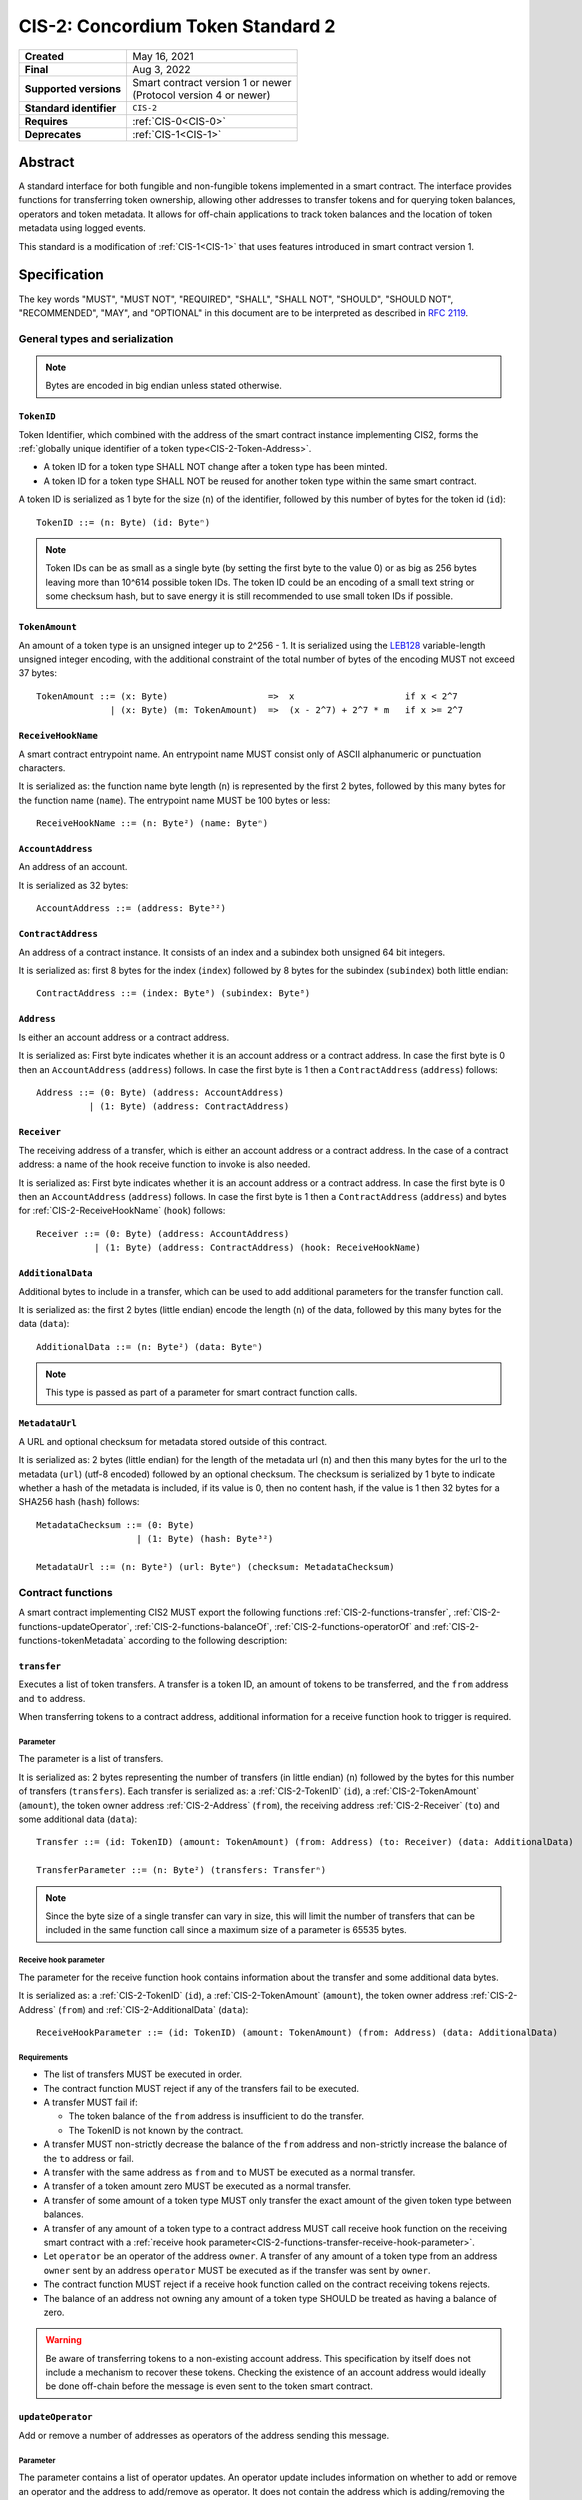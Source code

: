 .. _CIS-2:

==================================
CIS-2: Concordium Token Standard 2
==================================

.. list-table::
   :stub-columns: 1

   * - Created
     - May 16, 2021
   * - Final
     - Aug 3, 2022
   * - Supported versions
     - | Smart contract version 1 or newer
       | (Protocol version 4 or newer)
   * - Standard identifier
     - ``CIS-2``
   * - Requires
     - :ref:`CIS-0<CIS-0>`
   * - Deprecates
     - :ref:`CIS-1<CIS-1>`

Abstract
========

A standard interface for both fungible and non-fungible tokens implemented in a smart contract.
The interface provides functions for transferring token ownership, allowing other addresses to transfer tokens and for querying token balances, operators and token metadata.
It allows for off-chain applications to track token balances and the location of token metadata using logged events.

This standard is a modification of :ref:`CIS-1<CIS-1>` that uses features introduced in smart contract version 1.

Specification
=============

The key words "MUST", "MUST NOT", "REQUIRED", "SHALL", "SHALL NOT", "SHOULD", "SHOULD NOT", "RECOMMENDED",  "MAY", and "OPTIONAL" in this document are to be interpreted as described in :rfc:`2119`.

General types and serialization
-------------------------------

.. note::

  Bytes are encoded in big endian unless stated otherwise.

.. _CIS-2-TokenID:

``TokenID``
^^^^^^^^^^^

Token Identifier, which combined with the address of the smart contract instance implementing CIS2, forms the :ref:`globally unique identifier of a token type<CIS-2-Token-Address>`.

- A token ID for a token type SHALL NOT change after a token type has been minted.
- A token ID for a token type SHALL NOT be reused for another token type within the same smart contract.

A token ID is serialized as 1 byte for the size (``n``) of the identifier, followed by this number of bytes for the token id (``id``)::

  TokenID ::= (n: Byte) (id: Byteⁿ)

.. note::

  Token IDs can be as small as a single byte (by setting the first byte to the value 0) or as big as 256 bytes leaving more than 10^614 possible token IDs.
  The token ID could be an encoding of a small text string or some checksum hash, but to save energy it is still recommended to use small token IDs if possible.

.. _CIS-2-TokenAmount:

``TokenAmount``
^^^^^^^^^^^^^^^

An amount of a token type is an unsigned integer up to 2^256 - 1.
It is serialized using the LEB128_ variable-length unsigned integer encoding, with the additional constraint of the total number of bytes of the encoding MUST not exceed 37 bytes::

  TokenAmount ::= (x: Byte)                   =>  x                     if x < 2^7
                | (x: Byte) (m: TokenAmount)  =>  (x - 2^7) + 2^7 * m   if x >= 2^7

.. _LEB128: https://en.wikipedia.org/wiki/LEB128

.. _CIS-2-ReceiveHookName:

``ReceiveHookName``
^^^^^^^^^^^^^^^^^^^

A smart contract entrypoint name.
An entrypoint name MUST consist only of ASCII alphanumeric or punctuation characters.

It is serialized as: the function name byte length (``n``) is represented by the first 2 bytes, followed by this many bytes for the function name (``name``).
The entrypoint name MUST be 100 bytes or less::

  ReceiveHookName ::= (n: Byte²) (name: Byteⁿ)

.. _CIS-2-AccountAddress:

``AccountAddress``
^^^^^^^^^^^^^^^^^^

An address of an account.

It is serialized as 32 bytes::

  AccountAddress ::= (address: Byte³²)

.. _CIS-2-ContractAddress:

``ContractAddress``
^^^^^^^^^^^^^^^^^^^

An address of a contract instance.
It consists of an index and a subindex both unsigned 64 bit integers.

It is serialized as: first 8 bytes for the index (``index``) followed by 8 bytes for the subindex (``subindex``) both little endian::

  ContractAddress ::= (index: Byte⁸) (subindex: Byte⁸)

.. _CIS-2-Address:

``Address``
^^^^^^^^^^^

Is either an account address or a contract address.

It is serialized as: First byte indicates whether it is an account address or a contract address.
In case the first byte is 0 then an ``AccountAddress`` (``address``) follows.
In case the first byte is 1 then a ``ContractAddress`` (``address``) follows::

  Address ::= (0: Byte) (address: AccountAddress)
            | (1: Byte) (address: ContractAddress)


.. _CIS-2-Receiver:

``Receiver``
^^^^^^^^^^^^

The receiving address of a transfer, which is either an account address or a contract address.
In the case of a contract address: a name of the hook receive function to invoke is also needed.

It is serialized as: First byte indicates whether it is an account address or a contract address.
In case the first byte is 0 then an ``AccountAddress`` (``address``) follows.
In case the first byte is 1 then a ``ContractAddress`` (``address``) and bytes for :ref:`CIS-2-ReceiveHookName` (``hook``) follows::

    Receiver ::= (0: Byte) (address: AccountAddress)
               | (1: Byte) (address: ContractAddress) (hook: ReceiveHookName)

.. _CIS-2-AdditionalData:

``AdditionalData``
^^^^^^^^^^^^^^^^^^^

Additional bytes to include in a transfer, which can be used to add additional parameters for the transfer function call.

It is serialized as: the first 2 bytes (little endian) encode the length (``n``) of the data, followed by this many bytes for the data (``data``)::

  AdditionalData ::= (n: Byte²) (data: Byteⁿ)

.. note::

  This type is passed as part of a parameter for smart contract function calls.

.. _CIS-2-MetadataUrl:

``MetadataUrl``
^^^^^^^^^^^^^^^

A URL and optional checksum for metadata stored outside of this contract.

It is serialized as: 2 bytes (little endian) for the length of the metadata url (``n``) and then this many bytes for the url to the metadata (``url``) (utf-8 encoded) followed by an optional checksum.
The checksum is serialized by 1 byte to indicate whether a hash of the metadata is included, if its value is 0, then no content hash, if the value is 1 then 32 bytes for a SHA256 hash (``hash``) follows::

  MetadataChecksum ::= (0: Byte)
                     | (1: Byte) (hash: Byte³²)

  MetadataUrl ::= (n: Byte²) (url: Byteⁿ) (checksum: MetadataChecksum)

.. _CIS-2-functions:

Contract functions
------------------

A smart contract implementing CIS2 MUST export the following functions :ref:`CIS-2-functions-transfer`, :ref:`CIS-2-functions-updateOperator`, :ref:`CIS-2-functions-balanceOf`, :ref:`CIS-2-functions-operatorOf` and :ref:`CIS-2-functions-tokenMetadata` according to the following description:

.. _CIS-2-functions-transfer:

``transfer``
^^^^^^^^^^^^

Executes a list of token transfers.
A transfer is a token ID, an amount of tokens to be transferred, and the ``from`` address and ``to`` address.

When transferring tokens to a contract address, additional information for a receive function hook to trigger is required.

Parameter
~~~~~~~~~

The parameter is a list of transfers.

It is serialized as: 2 bytes representing the number of transfers (in little endian) (``n``) followed by the bytes for this number of transfers (``transfers``).
Each transfer is serialized as: a :ref:`CIS-2-TokenID` (``id``), a :ref:`CIS-2-TokenAmount` (``amount``), the token owner address :ref:`CIS-2-Address` (``from``), the receiving address :ref:`CIS-2-Receiver` (``to``) and some additional data (``data``)::

  Transfer ::= (id: TokenID) (amount: TokenAmount) (from: Address) (to: Receiver) (data: AdditionalData)

  TransferParameter ::= (n: Byte²) (transfers: Transferⁿ)

.. note::

  Since the byte size of a single transfer can vary in size, this will limit the number of transfers that can be included in the same function call since a maximum size of a parameter is 65535 bytes.

.. _CIS-2-functions-transfer-receive-hook-parameter:

Receive hook parameter
~~~~~~~~~~~~~~~~~~~~~~

The parameter for the receive function hook contains information about the transfer and some additional data bytes.

It is serialized as: a :ref:`CIS-2-TokenID` (``id``), a :ref:`CIS-2-TokenAmount` (``amount``), the token owner address :ref:`CIS-2-Address` (``from``) and :ref:`CIS-2-AdditionalData` (``data``)::

  ReceiveHookParameter ::= (id: TokenID) (amount: TokenAmount) (from: Address) (data: AdditionalData)

Requirements
~~~~~~~~~~~~

- The list of transfers MUST be executed in order.
- The contract function MUST reject if any of the transfers fail to be executed.
- A transfer MUST fail if:

  - The token balance of the ``from`` address is insufficient to do the transfer.
  - The TokenID is not known by the contract.

- A transfer MUST non-strictly decrease the balance of the ``from`` address and non-strictly increase the balance of the ``to`` address or fail.
- A transfer with the same address as ``from`` and ``to`` MUST be executed as a normal transfer.
- A transfer of a token amount zero MUST be executed as a normal transfer.
- A transfer of some amount of a token type MUST only transfer the exact amount of the given token type between balances.
- A transfer of any amount of a token type to a contract address MUST call receive hook function on the receiving smart contract with a :ref:`receive hook parameter<CIS-2-functions-transfer-receive-hook-parameter>`.
- Let ``operator`` be an operator of the address ``owner``. A transfer of any amount of a token type from an address ``owner`` sent by an address ``operator`` MUST be executed as if the transfer was sent by ``owner``.
- The contract function MUST reject if a receive hook function called on the contract receiving tokens rejects.
- The balance of an address not owning any amount of a token type SHOULD be treated as having a balance of zero.

.. warning::

  Be aware of transferring tokens to a non-existing account address.
  This specification by itself does not include a mechanism to recover these tokens.
  Checking the existence of an account address would ideally be done off-chain before the message is even sent to the token smart contract.

.. _CIS-2-functions-updateOperator:

``updateOperator``
^^^^^^^^^^^^^^^^^^

Add or remove a number of addresses as operators of the address sending this message.

Parameter
~~~~~~~~~

The parameter contains a list of operator updates. An operator update includes information on whether to add or remove an operator and the address to add/remove as operator.
It does not contain the address which is adding/removing the operator as this will be the sender of the message invoking this function.

The parameter is serialized as: first 2 bytes (little endian) (``n``) for the number of updates followed by this number of operator updates (``updates``).
An operator update is serialized as: 1 byte (``update``) indicating whether to remove or add an operator, where if the byte value is 0 the sender is removing an operator, if the byte value is 1 the sender is adding an operator.
The update is followed by the operator address (``operator``) :ref:`CIS-2-Address` to add or remove as operator for the sender::

  OperatorUpdate ::= (0: Byte) // Remove operator
                   | (1: Byte) // Add operator

  UpdateOperator ::= (update: OperatorUpdate) (operator: Address)

  UpdateOperatorParameter ::= (n: Byte²) (updates: UpdateOperatorⁿ)

Requirements
~~~~~~~~~~~~

- The list of updates MUST be executed in order.
- The contract function MUST NOT increase or decrease the balance of any address for any token type.
- The balance of an address not owning any amount of a token type SHOULD be treated as having a balance of zero.
- The contract function MUST reject if any of the updates fails to be executed.

.. _CIS-2-functions-balanceOf:

``balanceOf``
^^^^^^^^^^^^^

Query balances of a list of addresses and token IDs.

Parameter
~~~~~~~~~

The parameter consists of a list of token ID and address pairs.

It is serialized as: 2 bytes (little endian) for the number of queries (``n``) and then this number of queries (``queries``).
A query is serialized as :ref:`CIS-2-TokenID` (``id``) followed by :ref:`CIS-2-Address` (``address``)::

  BalanceOfQuery ::= (id: TokenID) (address: Address)

  BalanceOfParameter ::= (n: Byte²) (queries: BalanceOfQueryⁿ)

Response
~~~~~~~~

The function output response is a list of token amounts.

It is serialized as: 2 bytes (little endian) for the number of token amounts (``n``) and then this number of :ref:`CIS-2-TokenAmount` (``results``)::

  BalanceOfResponse ::= (n: Byte²) (results: TokenAmountⁿ)

Requirements
~~~~~~~~~~~~

- The balance of an address not owning any amount of a token type SHOULD be treated as having a balance of zero.
- The number of results in the response MUST correspond to the number of the queries in the parameter.
- The order of results in the response MUST correspond to the order of queries in the parameter.
- The contract function MUST NOT increase or decrease the balance of any address for any token type.
- The contract function MUST NOT add or remove any operator for any address.
- The contract function MUST reject if any of the queries fail:

  - A query MUST fail if the token ID is unknown.

.. _CIS-2-functions-operatorOf:

``operatorOf``
^^^^^^^^^^^^^^

Query operators with a list of pairs, an owner address and a potential operator address, to check whether the potential operator address is an operator for the owner address.

Parameter
~~~~~~~~~

The parameter consists of a list of address pairs.

It is serialized as: 2 bytes (little endian) for the number of queries (``n``) and then this number of queries (``queries``).
A query is serialized as :ref:`CIS-2-Address` (``owner``) followed by :ref:`CIS-2-Address` (``address``)::

  OperatorOfQuery ::= (owner: Address) (address: Address)

  OperatorOfParameter ::= (n: Byte²) (queries: OperatorOfQueryⁿ)

Response
~~~~~~~~

The function output is a list of booleans, where a value is ``True`` if and only if the ``address`` is an operator of the ``owner`` address from the corresponding query.

It is serialized as: 2 bytes (little endian) for the number of results (``n``) and then this number of results (``results``).
A boolean is serialized as a byte with value 0 for false and 1 for true (``isOperator``)::

  Bool ::= (0: Byte) // False
         | (1: Byte) // True

  OperatorOfQueryResult ::= (isOperator: Bool)

  OperatorOfResultParameter ::= (n: Byte²) (results: OperatorOfQueryResultⁿ)

Requirements
~~~~~~~~~~~~

- The number of results in the response MUST correspond to the number of the queries in the parameter.
- The order of results in the response MUST correspond to the order of queries in the parameter.
- The contract function MUST NOT increase or decrease the balance of any address for any token type.
- The contract function MUST NOT add or remove any operator for any address.
- The contract function MUST reject if any of the queries fail.

.. _CIS-2-functions-tokenMetadata:

``tokenMetadata``
^^^^^^^^^^^^^^^^^

Query the current token metadata URLs for a list of token IDs.

Parameter
~~~~~~~~~

The parameter consists of a list of token IDs.

It is serialized as: 2 bytes (little endian) for the number of queries (``n``) and then this number of :ref:`CIS-2-TokenID` (``ids``)::

  TokenMetadataParameter ::= (n: Byte²) (ids: TokenIDⁿ)

Response
~~~~~~~~

The function output is a list of token metadata URLs.

It is serialized as: 2 bytes for the number of queries (``n``) and then this number of :ref:`CIS-2-MetadataUrl` (``results``)::

  TokenMetadataResultParameter ::= (n: Byte²) (results: MetadataUrlⁿ)

Requirements
~~~~~~~~~~~~

- The number of results in the response MUST correspond to the number of the queries in the parameter.
- The order of results in the response MUST correspond to the order of queries in the parameter.
- The contract function MUST NOT increase or decrease the balance of any address for any token type.
- The contract function MUST NOT add or remove any operator for any address.
- The contract function MUST reject if any of the queries fail:

  - A query MUST fail if the token ID is unknown.

Logged events
-------------

The idea of the logged events for this specification is for off-chain applications to be able to track balances and operators without knowledge of the contract-specific implementation details.
For this reason, it is important for the token contract to log the appropriate event, any time modifications of balances or operators are made.

- It MUST be possible to derive the balance of an address for a token type from the logged :ref:`CIS-2-event-transfer`, :ref:`CIS-2-event-mint` and :ref:`CIS-2-event-burn` events.
- It MUST be safe to assume that with no events logged, every address has zero tokens and no operators enabled.

The events defined by this specification are serialized using one byte to discriminate the different events.
A custom event SHOULD NOT have a first byte colliding with any of the events defined by this specification.

.. _CIS-2-event-transfer:

``TransferEvent``
^^^^^^^^^^^^^^^^^

A ``TransferEvent`` event MUST be logged for every amount of a token type changing ownership from one address to another.

The ``TransferEvent`` event is serialized as: first a byte with the value of 255, followed by the token ID :ref:`CIS-2-TokenID` (``id``), an amount of tokens :ref:`CIS-2-TokenAmount` (``amount``), from address :ref:`CIS-2-Address` (``from``) and to address :ref:`CIS-2-Address` (``to``)::

  TransferEvent ::= (255: Byte) (id: TokenID) (amount: TokenAmount) (from: Address) (to: Address)

.. _CIS-2-event-mint:

``MintEvent``
^^^^^^^^^^^^^

A ``MintEvent`` event MUST be logged every time a new token is minted. This also applies when introducing new token types and the initial token types and amounts in a contract.
Minting a token with a zero amount can be used to indicate the existence of a token type without minting any amount of tokens.

The ``MintEvent`` event is serialized as: first a byte with the value of 254, followed by the token ID :ref:`CIS-2-TokenID` (``id``), an amount of tokens being minted :ref:`CIS-2-TokenAmount` (``amount``) and the owner address of the tokens :ref:`CIS-2-Address` (``to``)::

  MintEvent ::= (254: Byte) (id: TokenID) (amount: TokenAmount) (to: Address)

.. note::

  Be aware of the :ref:`limit on the number of logs<CIS-2-smart-contract-limitations>`.
  A token smart contract function which needs to mint a large number of token types with token metadata might hit this limit.

.. _CIS-2-event-burn:

``BurnEvent``
^^^^^^^^^^^^^

A ``BurnEvent`` event MUST be logged every time an amount of a token type is burned.

Summing all of the minted amounts from ``MintEvent`` events and subtracting all of the burned amounts from ``BurnEvent`` events for a token type MUST sum up to the total supply for the token type.
The total supply of a token type MUST be in the inclusive range of [0, 2^256 - 1].

The ``BurnEvent`` event is serialized as: first a byte with the value of 253, followed by the token ID :ref:`CIS-2-TokenID` (``id``), an amount of tokens being burned :ref:`CIS-2-TokenAmount` (``amount``), and the owner address of the tokens :ref:`CIS-2-Address` (``from``)::

  BurnEvent ::= (253: Byte) (id: TokenID) (amount: TokenAmount) (from: Address)

.. _CIS-2-event-updateOperator:

``UpdateOperatorEvent``
^^^^^^^^^^^^^^^^^^^^^^^

The event to log when updating an operator of some address.

The ``UpdateOperatorEvent`` event is serialized as: first a byte with the value of 252, followed by a ``OperatorUpdate`` (``update``), then the owner address updating an operator :ref:`CIS-2-Address` (``owner``), and an operator address :ref:`CIS-2-Address` (``operator``) being added or removed::

  UpdateOperatorEvent ::= (252: Byte) (update: OperatorUpdate) (owner: Address) (operator: Address)

.. _CIS-2-event-tokenMetadata:

``TokenMetadataEvent``
^^^^^^^^^^^^^^^^^^^^^^

The event to log when setting the metadata url for a token type.

It consists of a token ID and a URL (:rfc:`3986`) for the location of the metadata for this token type with an optional SHA256 checksum of the content.
Logging the ``TokenMetadataEvent`` event again with the same token ID, is used to update the metadata location and only the most recently logged token metadata event for a certain token id should be used to get the token metadata.

The ``TokenMetadataEvent`` event is serialized as: first a byte with the value of 251, followed by the token ID :ref:`CIS-2-TokenID` (``id``), and then a :ref:`CIS-2-MetadataUrl` (``metadata``)::

  TokenMetadataEvent ::= (251: Byte) (id: TokenID) (metadata: MetadataUrl)

.. note::

  Be aware of the :ref:`limit on the number of logs<CIS-2-smart-contract-limitations>`, and also the byte size limit on each logged event.
  This will limit the length of the metadata URL depending on the size of the token ID and whether a content hash is included.

.. _CIS-2-rejection-errors:

Rejection errors
----------------

A smart contract following this specification MAY reject using the following error codes:

.. list-table::
  :header-rows: 1

  * - Name
    - Error code
    - Description
  * - INVALID_TOKEN_ID
    - -42000001
    - A provided token ID it not part of this token contract.
  * - INSUFFICIENT_FUNDS
    - -42000002
    - An address balance contains insufficient amount of tokens to complete some transfer of a token.
  * - UNAUTHORIZED
    - -42000003
    - Sender is unauthorized to call this function. Note authorization is not mandated anywhere in this specification, but can still be introduced on top of the standard.

Rejecting using an error code from the table above MUST only occur in a situation as described in the corresponding error description.

The smart contract implementing this specification MAY introduce custom error codes other than the ones specified in the table above.


Token metadata JSON
-------------------

The token metadata is stored off-chain and MUST be a JSON (:rfc:`8259`) file.

All of the fields in the JSON file are optional, and this specification reserves a number of field names, shown in the table below.

.. list-table:: Token metadata JSON Object
  :header-rows: 1

  * - Property
    - JSON value type [JSON-Schema]
    - Description
  * - ``name`` (optional)
    - string
    - The name to display for the token type.
  * - ``symbol`` (optional)
    - string
    - Short text to display for the token type.
  * - ``unique`` (optional)
    - boolean
    - Describes whether a token should be treated as unique. If unique, a wallet should treat the balance as a boolean. If this field is not present, the token should not be treated as unique.
  * - ``decimals`` (optional)
    - number [``integer``]
    - The number of decimals, when displaying an amount of this token type in a user interface.
      If the decimal is set to ``d`` then a token amount ``a`` should be displayed as ``a * 10^(-d)``
  * - ``description`` (optional)
    - string
    - A description for this token type.
  * - ``thumbnail`` (optional)
    - URL JSON object
    - An image URL to a small image for displaying the asset.
  * - ``display`` (optional)
    - URL JSON object
    - An image URL to a large image for displaying the asset.
  * - ``artifact`` (optional)
    - URL JSON object
    - A URL to the token asset.
  * - ``assets`` (optional)
    - JSON array of Token metadata JSON objects
    - Collection of assets.
  * - ``attributes`` (optional)
    - JSON array of Attribute JSON objects
    - Assign a number of attributes to the token type.
      Attributes can be used to include extra information about the token type.
  * - ``localization`` (optional)
    - JSON object with locales as field names (:rfc:`5646`) and field values are URL JSON objects linking to JSON files.
    - URLs to JSON files with localized token metadata.

Optionally a SHA256 hash of the JSON file can be logged with the TokenMetadata event for checking integrity.
Since the metadata JSON file could contain URLs, a SHA256 hash can optionally be associated with the URL.
To associate a hash with a URL the JSON value is an object:

.. list-table:: URL JSON Object
  :header-rows: 1

  * - Property
    - JSON value type [JSON-Schema]
    - Description
  * - ``url``
    - string (:rfc:`3986`) [``uri-reference``]
    - A URL.
  * - ``hash`` (optional)
    - string
    - A SHA256 hash of the URL content encoded as a hex string.

Attributes are objects with the following fields:

.. list-table:: Attribute JSON object
  :header-rows: 1

  * - Property
    - JSON value type [JSON-Schema]
    - Description
  * - ``type``
    - string
    - Type for the value field of the attribute.
  * - ``name``
    - string
    - Name of the attribute.
  * - ``value``
    - string
    - Value of the attrbute.


Example token metadata: Fungible
^^^^^^^^^^^^^^^^^^^^^^^^^^^^^^^^

An example of token metadata for a CIS2 implementation wrapping the CCD could be:

.. code-block:: json

  {
    "name": "Wrapped CCD Token",
    "symbol": "wCCD",
    "decimals": 6,
    "description": "A CIS2 token wrapping the Concordium native token (CCD)",
    "thumbnail": { "url": "https://location.of/the/thumbnail.png" },
    "display": { "url": "https://location.of/the/display.png" },
    "artifact": { "url": "https://location.of/the/artifact.png" },
    "localization": {
      "da-DK": {
        "url": "https://location.of/the/danish/metadata.json",
        "hash": "624a1a7e51f7a87effbf8261426cb7d436cf597be327ebbf113e62cb7814a34b"
      }
    }
  }

The danish localization JSON file could be:

.. code-block:: json

  {
    "description": "CIS2 indpakket CCD"
  }

Example token metadata: Non-fungible
^^^^^^^^^^^^^^^^^^^^^^^^^^^^^^^^^^^^

An example of token metadata for a NFT could be:

.. code-block:: json

  {
    "name": "Bibi - The Ryan Cat",
    "unique": true,
    "description": "Ryan cats are lonely creatures travelling the galaxy in search of their ancestors and true inheritance",
    "thumbnail": { "url": "https://location.of/the/thumbnail.png" },
    "display": { "url": "https://location.of/the/display.png" },
    "attributes": [{
      "type": "date",
      "name": "Birthday",
      "value": "1629792199610"
    }, {
      "type": "string",
      "name": "Body",
      "value": "Strong"
    }, {
      "type": "string",
      "name": "Head",
      "value": "Round"
    }, {
      "type": "string",
      "name": "Tail",
      "value": "Short"
    }],
    "localization": {
      "da-DK": {
        "url": "https://location.of/the/danish/metadata.json",
        "hash": "588d7c14883231cfee522479cc66565fd9a50024603a7b8c99bd7869ca2f0ea3"
      }
    }
  }

The danish localization JSON file could be:

.. code-block:: json

  {
    "name": "Bibi - Ryan katten",
    "description": "Ryan katte er ensomme væsner, som rejser rundt i galaxen søgende efter deres forfædre og sande arv"
  }

.. _CIS-2-Token-Address:

Token address
=============

A token address is the globally unique identifier for a CIS-2 token type on the Concordium blockchain.
It consists of a :ref:`contract address<CIS-2-ContractAddress>` paired with a :ref:`CIS-2 Token ID<CIS-2-TokenId>`.

The textual representation is defined as follows: the index and subindex of the contract address are byte-encoded using unsigned LEB128 followed by the bytes of the token ID, this bytestring is then encoded using `Base58Check <https://en.bitcoin.it/wiki/Base58Check_encoding>`__ with version byte `2` and the Bitcoin symbol chart.

.. _CIS-2-smart-contract-limitations:

Smart contract limitations
==========================

A number of limitations are important to be aware of:

- The byte size of smart contract function parameters are limited to at most 65535 B.
- Each logged event is limited to 0.5 KiB.
- The total size of the smart contract module is limited to 512 KiB.

Decisions and rationale
=======================

In this section we point out some of the differences from other popular token standards found on other blockchains, and provide reasons for deviating from them in CIS2.

Token ID bytes instead of integers
----------------------------------

Token standards such as ERC721 and ERC1155 both use a 256-bit unsigned integer (32 bytes) for the token ID, to support using something like a SHA256 hash for the token ID.
But in the case where the token ID have no significance other than a simple identifier, smaller sized token IDs can reduce energy costs.
This is why we chose to let the first byte indicate the size of the token ID, meaning a token ID can vary between 1 byte and 256 bytes. The latter allows more than 10^614 possible token IDs.

Variable-length encoding of token amount
----------------------------------------

Similar to ERC721 and ERC1155, the token amount is limited to a 256-bit unsigned integer.
However, using 32 bytes for encoding the token amount is wasteful for token contracts with a total supply fitting into fewer bytes. This is especially the case for non-fungible tokens.
Additionally 256-bit integers are not natively supported by WebAssembly meaning arithmetics are expensive compared to a 32-bit or 64-bit integer.
This specification uses a variable-length encoding of the token amount, allowing a token smart contract to restrict the token amount and internally represent the token amount using fewer bytes.

Only batched transfers
----------------------

The specification only has a :ref:`CIS-2-functions-transfer` smart contract function that takes a list of transfers and no function for a single transfer.
This will result in lower energy cost compared to multiple contract calls and only introduces a small overhead for single transfers.
The reason for not also including a single transfer function is to have smaller smart contract modules, which in turn leads to saving cost on every function call.

.. note::

   Notice that :ref:`CIS-2-functions-transfer` is more general than both ``safeTransferFrom`` and ``safeBatchTransferFrom`` found in ERC721 and ERC1155 as these standards only take a single sender and receiver for a batch of transfers.

No explicit authorization
-------------------------

The specification does not mandate any authorization scheme and one might expect a requirement for the owner and operators being authorized to transfer tokens.
This is intentional and the reason for this is to keep the specification focused on the interface for transferring token ownership with as few restrictions as possible.

Having a requirement that only owners and operators can transfer would prevent introducing any other authorization scheme on top of this specification.

Adding a requirement for owners and operators being authorized to transfer tokens would prevent introducing custom contract logic rejecting transfers, such as limiting the daily transfers, temporary token lockups or non-transferrable tokens.

Instead, this specification includes a requirement to ensure transfers by operators are executed as if they are sent by the owner, meaning whenever a token owner is authorized, so is an operator of the owner.

Most smart contracts implementing this specification will add an authorization scheme to restrict when tokens can be transferred. But, as stated, requirements for such a scheme are beyond the scope of this standard.

No token-level approval/allowance like in ERC20 and ERC721
----------------------------------------------------------

This standard only specifies address-level operators and not token-level operators.
The main argument is simplicity and to save energy cost on common cases, but other reasons are:

- Token-level operators require the token smart contract to track more state, which increases the overall energy cost.
- For token smart contracts with a lot of token types, such as a smart contract with a large collection of NFTs, token-level operators could become very expensive.
- For fungible tokens; `approval/allowance introduces an attack vector <https://docs.google.com/document/d/1YLPtQxZu1UAvO9cZ1O2RPXBbT0mooh4DYKjA_jp-RLM/edit>`_.

.. note::

  The specification does not prevent adding more fine-grained authorization, such as token-level operators.

Receive hook function
---------------------

The specification requires a token receive hook to be invoked on a smart contract receiving tokens, this will in some cases prevent mistakes such as sending tokens to smart contracts which do not define behavior for receiving tokens.
These token could then be lost forever.

The reason for this not being optional is to allow other smart contracts, which integrate with a token smart contract, to rely on this for functionality.

.. warning::

  The smart contract receive hook function can be called by any account or smart contract. It is up to the integrating contract whether it should trust the caller or not.

Receive hook function callback argument
---------------------------------------

The name of the receive hook function called on a smart contract receiving tokens is supplied as part of the parameter.
This allows for a smart contract integrating with a token smart contract to have multiple hooks and leave it to the caller to know which hook they want to trigger.

No sender hook function
-----------------------

The FA2 token standard found on Tezos allows for a hook function to be called on a smart contract sending tokens, such that the contract can reject the transfer on some criteria.
This seems to only make sense if some operator is transferring tokens from a contract, in which case the sender smart contract might as well contain the logic to transfer the tokens and trigger this directly.

Explicit events for mint and burn
---------------------------------

ERC20, ERC721 and ERC1155 use a transfer event from or to the zero address to indicate mint and burn respectively, but since there are no such thing as the zero address on the Concordium blockchain these events are separate.
Making it more explicit instead of special case transfer events.

No error code for receive hook rejecting
----------------------------------------

The specification could include an error code for the receive hook function to return if rejecting the token transferred (as seen in the `FA2 standard <https://gitlab.com/tezos/tzip/-/blob/master/proposals/tzip-12/tzip-12.md#error-handling>`_ on Tezos).
But we chose to leave this error code up to the receiving smart contract, which allows for more informative error codes.

Adding SHA256 checksum for token metadata event
-----------------------------------------------

A token can optionally include a SHA256 checksum when logging the token metadata event, this is to ensure the integrity of the token metadata.
This checksum can be updated by logging a new event.

Differences from CIS1
---------------------

The query functions :ref:`CIS-2-functions-balanceOf`, :ref:`CIS-2-functions-operatorOf`, and :ref:`CIS-2-functions-tokenMetadata` differ from CIS1.
The query functions in CIS1 use a callback pattern to output the result of a query. However, starting from Concordium smart contract version 1, a smart contract receive function can return values back to the invoker.
CIS2 uses this output instead of a callback pattern to return the query result.
Using output instead of callbacks requires less energy and will reduce the contract code needed for querying.

In CIS1 the callback result includes the corresponding query to ease the use of the callback pattern. The query information is not needed in the output result of CIS2 query functions.
Instead, the results are required to be the same length and order as the queries.

In CIS2 smart contract functions are not required to fail with a specific error code as in CIS1. This is to allow receive functions to fail early for reason specific to the implementation such as authorization or serialization.

Prior to smart contract version 1 invoking another smart contract required knowing the contract name as well as the contract address and endpoint.
Smart contract version 1 removes the need for the contract name, which is why :ref:`CIS-2-functions-transfer-receive-hook-parameter` does not included the token contract name as seen in CIS1.

In :ref:`CIS1 the token amount<CIS-1-TokenAmount>` is fixed to u64 which was deemed sufficient for most token smart contracts.
However, to improve the interoperability with decentralized applications with support for other blockchains using 256-bit integers, the variable-length encoding was introduced making :ref:`CIS2 token amount<CIS-2-TokenAmount>` more flexible.


Additions after finalization
============================

October 13, 2022: Added the optional ``unique`` field to the metadata specification. This field helps specify how wallets should display a token and its balance.

April 24, 2023: Added description of a Token Address and how to construct its textual representation.
